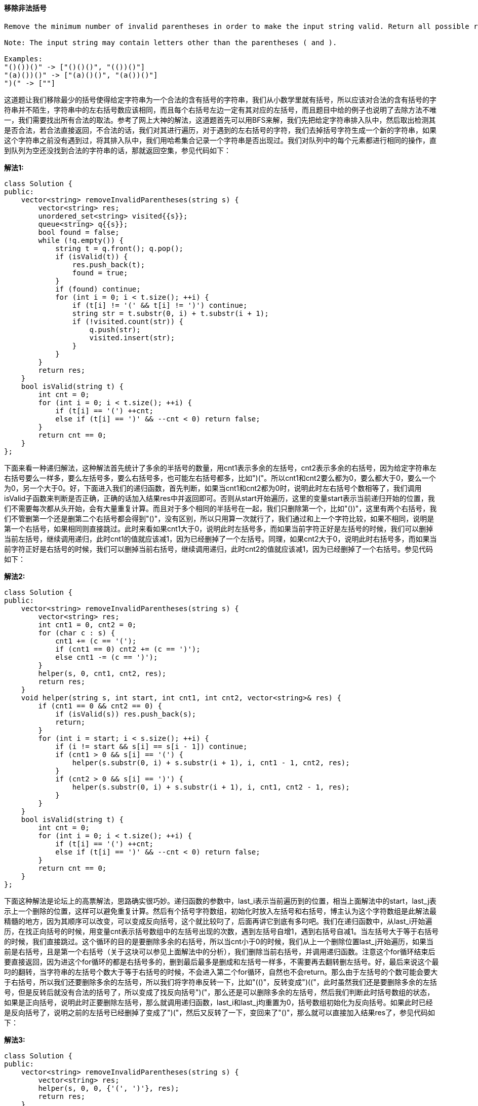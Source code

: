 ==== 移除非法括号

----
Remove the minimum number of invalid parentheses in order to make the input string valid. Return all possible results.

Note: The input string may contain letters other than the parentheses ( and ).

Examples:
"()())()" -> ["()()()", "(())()"]
"(a)())()" -> ["(a)()()", "(a())()"]
")(" -> [""]
----

这道题让我们移除最少的括号使得给定字符串为一个合法的含有括号的字符串，我们从小数学里就有括号，所以应该对合法的含有括号的字符串并不陌生，字符串中的左右括号数应该相同，而且每个右括号左边一定有其对应的左括号，而且题目中给的例子也说明了去除方法不唯一，我们需要找出所有合法的取法。参考了网上大神的解法，这道题首先可以用BFS来解，我们先把给定字符串排入队中，然后取出检测其是否合法，若合法直接返回，不合法的话，我们对其进行遍历，对于遇到的左右括号的字符，我们去掉括号字符生成一个新的字符串，如果这个字符串之前没有遇到过，将其排入队中，我们用哈希集合记录一个字符串是否出现过。我们对队列中的每个元素都进行相同的操作，直到队列为空还没找到合法的字符串的话，那就返回空集，参见代码如下： +

**解法1:** +
[source, cpp, linenums]
----
class Solution {
public:
    vector<string> removeInvalidParentheses(string s) {
        vector<string> res;
        unordered_set<string> visited{{s}};
        queue<string> q{{s}};
        bool found = false;
        while (!q.empty()) {
            string t = q.front(); q.pop();
            if (isValid(t)) {
                res.push_back(t);
                found = true;
            }
            if (found) continue;
            for (int i = 0; i < t.size(); ++i) {
                if (t[i] != '(' && t[i] != ')') continue;
                string str = t.substr(0, i) + t.substr(i + 1);
                if (!visited.count(str)) {
                    q.push(str);
                    visited.insert(str);
                }
            }
        }
        return res;
    }
    bool isValid(string t) {
        int cnt = 0;
        for (int i = 0; i < t.size(); ++i) {
            if (t[i] == '(') ++cnt;
            else if (t[i] == ')' && --cnt < 0) return false;
        }
        return cnt == 0;
    }
};
----


下面来看一种递归解法，这种解法首先统计了多余的半括号的数量，用cnt1表示多余的左括号，cnt2表示多余的右括号，因为给定字符串左右括号要么一样多，要么左括号多，要么右括号多，也可能左右括号都多，比如")("。所以cnt1和cnt2要么都为0，要么都大于0，要么一个为0，另一个大于0。好，下面进入我们的递归函数，首先判断，如果当cnt1和cnt2都为0时，说明此时左右括号个数相等了，我们调用isValid子函数来判断是否正确，正确的话加入结果res中并返回即可。否则从start开始遍历，这里的变量start表示当前递归开始的位置，我们不需要每次都从头开始，会有大量重复计算。而且对于多个相同的半括号在一起，我们只删除第一个，比如"())"，这里有两个右括号，我们不管删第一个还是删第二个右括号都会得到"()"，没有区别，所以只用算一次就行了，我们通过和上一个字符比较，如果不相同，说明是第一个右括号，如果相同则直接跳过。此时来看如果cnt1大于0，说明此时左括号多，而如果当前字符正好是左括号的时候，我们可以删掉当前左括号，继续调用递归，此时cnt1的值就应该减1，因为已经删掉了一个左括号。同理，如果cnt2大于0，说明此时右括号多，而如果当前字符正好是右括号的时候，我们可以删掉当前右括号，继续调用递归，此时cnt2的值就应该减1，因为已经删掉了一个右括号。参见代码如下： +

**解法2:** +
[source, cpp, linenums]
----
class Solution {
public:
    vector<string> removeInvalidParentheses(string s) {
        vector<string> res;
        int cnt1 = 0, cnt2 = 0;
        for (char c : s) {
            cnt1 += (c == '(');
            if (cnt1 == 0) cnt2 += (c == ')');
            else cnt1 -= (c == ')');
        }
        helper(s, 0, cnt1, cnt2, res);
        return res;
    }
    void helper(string s, int start, int cnt1, int cnt2, vector<string>& res) {
        if (cnt1 == 0 && cnt2 == 0) {
            if (isValid(s)) res.push_back(s);
            return;
        }
        for (int i = start; i < s.size(); ++i) {
            if (i != start && s[i] == s[i - 1]) continue;
            if (cnt1 > 0 && s[i] == '(') {
                helper(s.substr(0, i) + s.substr(i + 1), i, cnt1 - 1, cnt2, res);
            }
            if (cnt2 > 0 && s[i] == ')') {
                helper(s.substr(0, i) + s.substr(i + 1), i, cnt1, cnt2 - 1, res);
            }
        }
    }
    bool isValid(string t) {
        int cnt = 0;
        for (int i = 0; i < t.size(); ++i) {
            if (t[i] == '(') ++cnt;
            else if (t[i] == ')' && --cnt < 0) return false;
        }
        return cnt == 0;
    }
};
----

下面这种解法是论坛上的高票解法，思路确实很巧妙。递归函数的参数中，last_i表示当前遍历到的位置，相当上面解法中的start，last_j表示上一个删除的位置，这样可以避免重复计算。然后有个括号字符数组，初始化时放入左括号和右括号，博主认为这个字符数组是此解法最精髓的地方，因为其顺序可以改变，可以变成反向括号，这个就比较叼了，后面再讲它到底有多叼吧。我们在递归函数中，从last_i开始遍历，在找正向括号的时候，用变量cnt表示括号数组中的左括号出现的次数，遇到左括号自增1，遇到右括号自减1。当左括号大于等于右括号的时候，我们直接跳过。这个循环的目的是要删除多余的右括号，所以当cnt小于0的时候，我们从上一个删除位置last_j开始遍历，如果当前是右括号，且是第一个右括号（关于这块可以参见上面解法中的分析），我们删除当前右括号，并调用递归函数。注意这个for循环结束后要直接返回，因为进这个for循环的都是右括号多的，删到最后最多是删成和左括号一样多，不需要再去翻转删左括号。好，最后来说这个最叼的翻转，当字符串的左括号个数大于等于右括号的时候，不会进入第二个for循环，自然也不会return。那么由于左括号的个数可能会要大于右括号，所以我们还要删除多余的左括号，所以我们将字符串反转一下，比如"(()"，反转变成")(("，此时虽然我们还是要删除多余的左括号，但是反转后就没有合法的括号了，所以变成了找反向括号")("，那么还是可以删除多余的左括号，然后我们判断此时括号数组的状态，如果是正向括号，说明此时正要删除左括号，那么就调用递归函数，last_i和last_j均重置为0，括号数组初始化为反向括号。如果此时已经是反向括号了，说明之前的左括号已经删掉了变成了")("，然后又反转了一下，变回来了"()"，那么就可以直接加入结果res了，参见代码如下： +

**解法3:** +
[source, cpp, linenums]
----
class Solution {
public:
    vector<string> removeInvalidParentheses(string s) {
        vector<string> res;
        helper(s, 0, 0, {'(', ')'}, res);
        return res;
    }
    void helper(string s, int last_i, int last_j, vector<char> p, vector<string>& res) {
        int cnt = 0;
        for (int i = last_i; i < s.size(); ++i) {
            if (s[i] == p[0]) ++cnt;
            else if (s[i] == p[1]) --cnt;
            if (cnt >= 0) continue;
            for (int j = last_j; j <= i; ++j) {
                if (s[j] == p[1] && (j == last_j || s[j] != s[j - 1])) {
                    helper(s.substr(0, j) + s.substr(j + 1), i, j, p, res);
                }
            }
            return;
        }
        string rev = string(s.rbegin(), s.rend());
        if (p[0] == '(') helper(rev, 0, 0, {')', '('}, res);
        else res.push_back(rev);
    }
};
----

==== 包含黑像素的最小矩阵

----
An image is represented by a binary matrix with 0 as a white pixel and 1 as a black pixel. The black pixels are connected, i.e., there is only one black region. Pixels are connected horizontally and vertically. Given the location (x, y) of one of the black pixels, return the area of the smallest (axis-aligned) rectangle that encloses all black pixels.

For example, given the following image:

[
  "0010",
  "0110",
  "0100"
]
and x = 0, y = 2,



Return 6.
----

这道题给我们一个二维矩阵，表示一个图片的数据，其中1代表黑像素，0代表白像素，现在让我们找出一个最小的矩阵可以包括所有的黑像素，还给了我们一个黑像素的坐标，我们先来看Brute Force的方法，这种方法的效率不高，遍历了整个数组，如果遇到了1，就更新矩形的返回，参见代码如下： +

**解法1:** +
[source, cpp, linenums]
----
class Solution {
public:
    int minArea(vector<vector<char>>& image, int x, int y) {
        int left = y, right = y, up = x, down = x;
        for (int i = 0; i < image.size(); ++i) {
            for (int j = 0; j < image[i].size(); ++j) {
                if (image[i][j] == '1') {
                    left = min(left, j);
                    right = max(right, j);
                    up = min(up, i);
                    down = max(down, i);
                }
            }
        }
        return (right - left + 1) * (down - up + 1);
    }
};
----

下面这种解法是解法一的递归写法，本质上来说跟上面的解法没有啥区别，也没有任何的优化，所以仍然可以认为是暴力搜索法，参见代码如下： +

**解法2:** +
[source, cpp, linenums]
----
class Solution {
public:
    int minArea(vector<vector<char>>& image, int x, int y) {
        int left = y, right = y, up = x, down = x;
        dfs(image, x, y, left, right, up, down);
        return (right - left + 1) * (down - up + 1);
    }
    void dfs(vector<vector<char>> &image, int x, int y, int &left, int &right, int &up, int &down) {
        if (x < 0 || x >= image.size() || y < 0 || y >= image[0].size() || image[x][y] != '1') return;
        left = min(left, y);
        right = max(right, y);
        up = min(up, x);
        down = max(down, x);
        image[x][y] = '2';
        dfs(image, x + 1, y, left, right, up, down);
        dfs(image, x - 1, y, left, right, up, down);
        dfs(image, x, y + 1, left, right, up, down);
        dfs(image, x, y - 1, left, right, up, down);
    }
};
----
我们再来看一种优化了时间复杂度的解法，这是一种二分搜索法，以给定的一个黑像素(x, y)为中心，分别用二分法快速找到整个黑色区域的上下左右的临界点，然后直接算出面积。首先我们来看上边界怎么找，既然是以(x, y)为中心，而且上边界又是某个行数，那么其范围肯定在[0, x]之间，能成为上边界的条件是该行中至少有一个点是1，那么其列数的范围就在[0, n]之间，我们在进行二分搜索的时候，先根据i, j算出中间行mid，然后列数从0开始遍历，直到找到为1的点，或者越界位置，然后我们判断列数是否越界，越界的话，说明当前行没有1，此时更新i为mid+1，如果找到了1，那么更新j为mid。找下边界也是同样的道理，但是跟上边界稍微又些不同的地方是，如果当前行找到了1，我们应该再往下找，那么i应该更新为mid+1；如果没找到，就应该往上找，靠近(x, y)点；所以两种情况只是在二分法更新范围的地方正好想法，所以我们可以用一个bool型的变量opt来决定还如何更新行数。 +

下面我们来看如何确定左边界和右边界，其实跟确定上下边界大同小异。左边界是列数，若以(x, y)点为中心，那么其范围便是[0, y]，因为我们之前已经确定了上下边界up和down了，所以左边界点的行数范围就是[up, down]，那么同理，当我们通过i, j求出了中间列mid时，我们就要遍历该列，找到为1的点，所以此时我们是用image[k][mid]，而在找上下边界时，我们用的是image[mid][k]，还是顺序不一样，我们可以用另外一个bool型变量h来控制，h表示horizontal，就是水平遍历的意思。这样我们通过两个bool型变量就可以用一个函数来涵盖四种情况的二分搜索，是不是很叼？下面更新i或j的时候参考上下边界的分析，应该不难理解，参见代码如下： +

**解法3:** +
[source, cpp, linenums]
----
class Solution {
public:
    int minArea(vector<vector<char>>& image, int x, int y) {
        int m = image.size(), n = image[0].size();
        int up = binary_search(image, true, 0, x, 0, n, true);
        int down = binary_search(image, true, x + 1, m, 0, n, false);
        int left = binary_search(image, false, 0, y, up, down, true);
        int right = binary_search(image, false, y + 1, n, up, down, false);
        return (right - left) * (down - up);
    }
    int binary_search(vector<vector<char>> &image, bool h, int i, int j, int low, int high, bool opt) {
        while (i < j) {
            int k = low, mid = (i + j) / 2;
            while (k < high && (h ? image[mid][k] : image[k][mid]) == '0') ++k;
            if (k < high == opt) j = mid;
            else i = mid + 1;
        }
        return i;
    }
};
----

==== 区域和检索 - 不可变

----
Given an integer array nums, find the sum of the elements between indices i and j (i ≤ j), inclusive.

Example:
Given nums = [-2, 0, 3, -5, 2, -1]

sumRange(0, 2) -> 1
sumRange(2, 5) -> -1
sumRange(0, 5) -> -3
Note:
You may assume that the array does not change.
There are many calls to sumRange function.
----

这道题让我们检索一个数组的某个区间的所有数字之和，题目中给了两条条件，首先数组内容不会变化，其次有很多的区间和检索。那么我们用传统的遍历相加来求每次区间和检索，十分的不高效，而且无法通过OJ。所以这道题的难点就在于是否能想到来用建立累计直方图的思想来建立一个累计和的数组dp，其中dp[i]表示[0, i]区间的数字之和，那么[i,j]就可以表示为dp[j]-dp[i-1]，这里要注意一下当i=0时，直接返回dp[j]即可，参见代码如下： +

**解法1:** +
[source, cpp, linenums]
----
class NumArray {
public:
    NumArray(vector<int> &nums) {
        dp = nums;
        for (int i = 1; i < nums.size(); ++i) {
            dp[i] += dp[i - 1];
        }
    }
    int sumRange(int i, int j) {
        return i == 0? dp[j] : dp[j] - dp[i - 1];
    }
private:
    vector<int> dp;
};
----

当然，我们也可以通过增加一位dp的长度，来避免在sumRange中检测i是否为0，参见代码如下： +

**解法2:** +
[source, cpp, linenums]
----
class NumArray {
public:
    NumArray(vector<int> &nums) {
        dp.resize(nums.size() + 1, 0);
        for (int i = 1; i <= nums.size(); ++i) {
            dp[i] = dp[i - 1] + nums[i - 1];
        }
    }
    int sumRange(int i, int j) {
        return dp[j + 1] - dp[i];
    }

private:
    vector<int> dp;
};
----

==== 二维区域和检索 - 不可变

Given a 2D matrix matrix, find the sum of the elements inside the rectangle defined by its upper left corner (row1, col1) and lower right corner (row2, col2). +

image::images/question_304.png[width="20%", height="25%"]

----
The above rectangle (with the red border) is defined by (row1, col1) = (2, 1) and (row2, col2) = (4, 3), which contains sum = 8.

Example:
Given matrix = [
  [3, 0, 1, 4, 2],
  [5, 6, 3, 2, 1],
  [1, 2, 0, 1, 5],
  [4, 1, 0, 1, 7],
  [1, 0, 3, 0, 5]
]

sumRegion(2, 1, 4, 3) -> 8
sumRegion(1, 1, 2, 2) -> 11
sumRegion(1, 2, 2, 4) -> 12
Note:
You may assume that the matrix does not change.
There are many calls to sumRegion function.
You may assume that row1 ≤ row2 and col1 ≤ col2.
----

这道题让我们求一个二维区域和的检索，是之前那道题Range Sum Query - Immutable 区域和检索的延伸。有了之前那道题的基础，
我们知道这道题其实也是换汤不换药，还是要建立一个累计区域和的数组，然后根据边界值的加减法来快速求出给定区域之和。
这里我们维护一个二维数组dp，其中dp[i][j]表示累计区间(0, 0)到(i, j)这个矩形区间所有的数字之和，
那么此时如果我们想要快速求出(r1, c1)到(r2, c2)的矩形区间时，只需dp[r2][c2] - dp[r2][c1 - 1] - dp[r1 - 1][c2] + dp[r1 - 1][c1 - 1]即可，
下面的代码中我们由于用了辅助列和辅助行，所以下标会有些变化，参见代码如下： +

[source, cpp, linenums]
----
class NumMatrix {
public:
    NumMatrix(vector<vector<int> > &matrix) {
        if (matrix.empty() || matrix[0].empty()) return;
        dp.resize(matrix.size() + 1, vector<int>(matrix[0].size() + 1, 0));
        for (int i = 1; i <= matrix.size(); ++i) {
            for (int j = 1; j <= matrix[0].size(); ++j) {
                dp[i][j] = dp[i][j - 1] + dp[i - 1][j] - dp[i - 1][j - 1] + matrix[i - 1][j - 1];
            }
        }
    }
    int sumRegion(int row1, int col1, int row2, int col2) {
        return dp[row2 + 1][col2 + 1] - dp[row1][col2 + 1] - dp[row2 + 1][col1] + dp[row1][col1];
    }

private:
    vector<vector<int> > dp;
};
----

==== 岛屿的数量之二

----
A 2d grid map of m rows and n columns is initially filled with water. We may perform an addLand operation which turns the water at position (row, col) into a land. Given a list of positions to operate, count the number of islands after each addLand operation. An island is surrounded by water and is formed by connecting adjacent lands horizontally or vertically. You may assume all four edges of the grid are all surrounded by water.

Example:

Given m = 3, n = 3, positions = [[0,0], [0,1], [1,2], [2,1]].
Initially, the 2d grid grid is filled with water. (Assume 0 represents water and 1 represents land).

0 0 0
0 0 0
0 0 0
Operation #1: addLand(0, 0) turns the water at grid[0][0] into a land.

1 0 0
0 0 0   Number of islands = 1
0 0 0
Operation #2: addLand(0, 1) turns the water at grid[0][1] into a land.

1 1 0
0 0 0   Number of islands = 1
0 0 0
Operation #3: addLand(1, 2) turns the water at grid[1][2] into a land.

1 1 0
0 0 1   Number of islands = 2
0 0 0
Operation #4: addLand(2, 1) turns the water at grid[2][1] into a land.

1 1 0
0 0 1   Number of islands = 3
0 1 0
We return the result as an array: [1, 1, 2, 3]

Challenge:

Can you do it in time complexity O(k log mn), where k is the length of the positions?
----

----
这道题是之前那道Number of Islands的拓展，难度增加了不少，因为这次是一个点一个点的增加，每增加一个点，都要统一一下现在总共的岛屿个数，最开始初始化时没有陆地，如下：

0 0 0
0 0 0
0 0 0

假如我们在(0, 0)的位置增加一个陆地，那么此时岛屿数量为1：

1 0 0
0 0 0
0 0 0

假如我们再在(0, 2)的位置增加一个陆地，那么此时岛屿数量为2：

1 0 1
0 0 0
0 0 0

假如我们再在(0, 1)的位置增加一个陆地，那么此时岛屿数量却又变为1：

1 1 1
0 0 0
0 0 0

假如我们再在(1, 1)的位置增加一个陆地，那么此时岛屿数量仍为1：

1 1 1
0 1 0
0 0 0
----

那么我们为了解决这种陆地之间会合并的情况，最好能够将每个陆地都标记出其属于哪个岛屿，这样就会方便我们统计岛屿个数。这种群组类问题，很适合使用联合查找 Union Find 来做，又叫并查集 Disjoint Set，LeetCode中使用这种解法的题目还不少呢，比如Friend Circles，Graph Valid Tree，Redundant Connection II 等等。一般来说，UF算法的思路是每个个体先初始化为不同的群组，然后遍历有关联的两个个体，如果发现其getRoot函数的返回值不同，则手动将二者加入一个群组，然后总群组数自减1。这里就要分别说一下root数组，和getRoot函数。两个同群组的个体，通过getRoot函数一定会返回相同的值，但是其在root 数组中的值不一定相同，我们可以类比成getRoot函数返回的是祖先，如果两个人的祖先相同，那么其是属于一个家族的（这里不是指人类共同的祖先哈）。root可以用数组或者HashMap来表示，如果个体是数字的话，那么数组就OK，如果个体是字符串的话，可能就需要用HashMap了。root数组的初始化可以有两种，可以均初始化为-1，或者都初始化为不同的数字，博主一般喜欢初始化为不同的数字。getRoot函数的写法也可用递归或者迭代的方式，可参见博主之前的帖子Redundant Connection II中的讨论部分。这么一说感觉UF算法的东西还蛮多的，啥时候博主写个UF总结贴吧。 +

那么具体来看这道题吧，此题跟经典的UF使用场景有一点点的区别，因为一般的场景中两个个体之间只有两种关系，属于一个群组或者不属于同一个群组，而这道题里面由于water的存在，就多了一种情况，我们只需要事先检测一下当前位置是不是岛屿就行了，总之问题不大。一般来说我们的root数组都是使用一维数组，方便一些，那么这里就可以将二维数组encode为一维的，于是我们需要一个长度为m*n的一维数组来标记各个位置属于哪个岛屿，我们假设每个位置都是一个单独岛屿，岛屿编号可以用其坐标位置表示，但是我们初始化时将其都赋为-1，这样方便我们知道哪些位置尚未变成岛屿。然后我们开始遍历陆地数组，将其岛屿编号设置为其坐标位置，然后岛屿计数加1，我们此时开始遍历其上下左右的位置，遇到越界或者岛屿标号为-1的情况直接跳过，现在知道我们初始化为-1的好处了吧，遇到是water的地方直接跳过。否则我们用getRoot来查找邻居位置的岛屿编号，同时也用getRoot来查找当前点的编号，这一步就是经典的UF算法的操作了，因为当前这两个land是相邻的，它们是属于一个岛屿，所以其getRoot函数的返回值suppose应该是相等的，但是如果返回值不同，说明我们需要合并岛屿，将两个返回值建立关联，并将岛屿计数cnt减1。当我们遍历完当前点的所有邻居时，该合并的都合并完了，将此时的岛屿计数cnt存入结果中，参见代码如下： +

[source, cpp, linenums]
----
class Solution {
public:
    vector<int> numIslands2(int m, int n, vector<pair<int, int>>& positions) {
        vector<int> res;
        int cnt = 0;
        vector<int> roots(m * n, -1);
        vector<vector<int>> dirs{{0, -1}, {-1, 0}, {0, 1}, {1, 0}};
        for (auto a : positions) {
            int id = n * a.first + a.second;
            if (roots[id] == -1) {
                roots[id] = id;
                ++cnt;
            }
            for (auto dir : dirs) {
                int x = a.first + dir[0], y = a.second + dir[1], cur_id = n * x + y;
                if (x < 0 || x >= m || y < 0 || y >= n || roots[cur_id] == -1) continue;
                int p = findRoot(roots, cur_id), q = findRoot(roots, id);
                if (p != q) {
                    roots[p] = q;
                    --cnt;
                }
            }
            res.push_back(cnt);
        }
        return res;
    }
    int findRoot(vector<int>& roots, int id) {
        return (id == roots[id]) ? id : findRoot(roots, roots[id]);
    }
};
----

==== 加法数

----
Additive number is a positive integer whose digits can form additive sequence.

A valid additive sequence should contain at least three numbers. Except for the first two numbers, each subsequent number in the sequence must be the sum of the preceding two.

For example:
"112358" is an additive number because the digits can form an additive sequence: 1, 1, 2, 3, 5, 8.

1 + 1 = 2, 1 + 2 = 3, 2 + 3 = 5, 3 + 5 = 8
"199100199" is also an additive number, the additive sequence is: 1, 99, 100, 199.

1 + 99 = 100, 99 + 100 = 199
Note: Numbers in the additive sequence cannot have leading zeros, so sequence 1, 2, 03 or 1, 02, 3 is invalid.

Given a string represents an integer, write a function to determine if it's an additive number.

Follow up:
How would you handle overflow for very large input integers?
----

这道题定义了一种加法数，就是至少含有三个数字，除去前两个数外，每个数字都是前面两个数字的和，题目中给了许多例子，也限定了一些不合法的情况，比如两位数以上不能以0开头等等，让我们来判断一个数是否是加法数。开始我还想是否能用动态规划来解，可是发现不会写递推式，只得作罢。其实这题可用Brute Force的思想来解，我们让第一个数字先从一位开始，第二个数字从一位，两位，往高位开始搜索，前两个数字确定了，相加得到第三位数字，三个数组排列起来形成一个字符串，和原字符串长度相比，如果小于原长度，那么取出上一次计算的第二个和第三个数，当做新一次计算的前两个数，用相同的方法得到第三个数，再加入当前字符串，再和原字符串长度相比，以此类推，直到当前字符串长度不小于原字符串长度，比较两者是否相同，相同返回true，不相同则继续循环。如果所有情况都遍历完了还是没有返回true，则说明不是Additive Number，返回false，参见代码如下： +

[source, cpp, linenums]
----
class Solution {
public:
    bool isAdditiveNumber(string num) {
        for (int i = 1; i < num.size(); ++i) {
            for (int j = i + 1; j < num.size(); ++j) {
                string s1 = num.substr(0, i);
                string s2 = num.substr(i, j - i);
                long long d1 = atoll(s1.c_str()), d2 = atoll(s2.c_str());
                if ((s1.size() > 1 && s1[0] == '0') || (s2.size() > 1 && s2[0] == '0')) continue;
                long long next = d1 + d2;
                string nexts = to_string(next);
                string now = s1 + s2 + nexts;
                while (now.size() < num.size()) {
                    d1 = d2;
                    d2 = next;
                    next = d1 + d2;
                    nexts = to_string(next);
                    now += nexts;
                }
                if (now == num) return true;
            }
        }
        return false;
    }
};
----


==== 区域和检索 - 可变

----
Given an integer array nums, find the sum of the elements between indices i and j (i ≤ j), inclusive.

The update(i, val) function modifies nums by updating the element at index i to val.

Example:
Given nums = [1, 3, 5]

sumRange(0, 2) -> 9
update(1, 2)
sumRange(0, 2) -> 8
Note:
The array is only modifiable by the update function.
You may assume the number of calls to update and sumRange function is distributed evenly.
----


这道题是之前那道Range Sum Query - Immutable 区域和检索 - 不可变的延伸，之前那道题由于数组的内容不会改变，所以我们只需要建立一个累计数组就可以支持快速的计算区间值了，而这道题说数组的内容会改变，如果我们还是用之前的方法建立累计和数组，那么每改变一个数字，之后所有位置的数字都要改变，这样如果有很多更新操作的话，就会十分不高效。这道题我们要使用一种新的数据结构，叫做树状数组Binary Indexed Tree，又称Fenwick Tree，这是一种查询和修改复杂度均为O(logn)的数据结构。这个树状数组比较有意思，所有的奇数位置的数字和原数组对应位置的相同，偶数位置是原数组若干位置之和，假如原数组A(a1, a2, a3, a4 ...)，和其对应的树状数组C(c1, c2, c3, c4 ...)有如下关系： +

image::images/question_307.jpeg[width="30%", height="35%"]

----
C1 = A1
C2 = A1 + A2
C3 = A3
C4 = A1 + A2 + A3 + A4
C5 = A5
C6 = A5 + A6
C7 = A7
C8 = A1 + A2 + A3 + A4 + A5 + A6 + A7 + A8
...
那么是如何确定某个位置到底是有几个数组成的呢，原来是根据坐标的最低位Low Bit来决定的，所谓的最低位，就是二进制数的最右边的一个1开始，加上后面的0(如果有的话)组成的数字，例如1到8的最低位如下面所示：

坐标          二进制          最低位

1               0001          1

2               0010          2

3               0011          1

4               0100          4

5               0101          1

6               0110          2

7               0111          1

8               1000          8

...

最低位的计算方法有两种，一种是x&(x^(x–1))，另一种是利用补码特性x&-x。
----

这道题我们先根据给定输入数组建立一个树状数组bit，然后更新某一位数字时，根据最低位的值来更新后面含有这一位数字的地方，一般只需要更新部分偶数位置的值即可，在计算某一位置的前缀和时，利用树状数组的性质也能高效的算出来，参见代码如下： +

[source, cpp, linenums]
----
class NumArray {
public:
    NumArray(vector<int> &nums) {
        num.resize(nums.size() + 1);
        bit.resize(nums.size() + 1);
        for (int i = 0; i < nums.size(); ++i) {
            update(i, nums[i]);
        }
    }
    void update(int i, int val) {
        int diff = val - num[i + 1];
        for (int j = i + 1; j < num.size(); j += (j&-j)) {
            bit[j] += diff;
        }
        num[i + 1] = val;
    }
    int sumRange(int i, int j) {
        return getSum(j + 1) - getSum(i);
    }
    int getSum(int i) {
        int res = 0;
        for (int j = i; j > 0; j -= (j&-j)) {
            res += bit[j];
        }
        return res;
    }

private:
    vector<int> num;
    vector<int> bit;
};
----

==== 二维区域和检索 - 可变

Given a 2D matrix matrix, find the sum of the elements inside the rectangle defined by its upper left corner (row1, col1) and lower right corner (row2, col2). +

image::images/question_308.png[width="30%", height="35%"]

----
The above rectangle (with the red border) is defined by (row1, col1) = (2, 1) and (row2, col2) = (4, 3), which contains sum = 8.

Example:
Given matrix = [
  [3, 0, 1, 4, 2],
  [5, 6, 3, 2, 1],
  [1, 2, 0, 1, 5],
  [4, 1, 0, 1, 7],
  [1, 0, 3, 0, 5]
]

sumRegion(2, 1, 4, 3) -> 8
update(3, 2, 2)
sumRegion(2, 1, 4, 3) -> 10
Note:
The matrix is only modifiable by the update function.
You may assume the number of calls to update and sumRegion function is distributed evenly.
You may assume that row1 ≤ row2 and col1 ≤ col2.
----

这道题让我们求二维区域和检索，而且告诉我们数组中的值可能变化，这是之前那道Range Sum Query 2D - Immutable的拓展，
由于我们之前做过一维数组的可变和不可变的情况Range Sum Query - Mutable和Range Sum Query - Immutable，
那么为了能够通过OJ，我们还是需要用到树状数组Binary Indexed Tree(参见Range Sum Query - Mutable)，
其查询和修改的复杂度均为O(logn)，那么我们还是要建立树状数组，我们根据数组中的每一个位置，建立一个二维的树状数组，
然后还需要一个getSum函数，以便求得从(0, 0)到(i, j)的区间的数字和，然后在求某一个区间和时，
就利用其四个顶点的区间和关系可以快速求出，参见代码如下： +

**解法1:** +
[source, cpp, linenums]
----
class NumMatrix {
public:
    NumMatrix(vector<vector<int>> &matrix) {
        if (matrix.empty() || matrix[0].empty()) return;
        mat.resize(matrix.size() + 1, vector<int>(matrix[0].size() + 1, 0));
        bit.resize(matrix.size() + 1, vector<int>(matrix[0].size() + 1, 0));
        for (int i = 0; i < matrix.size(); ++i) {
            for (int j = 0; j < matrix[i].size(); ++j) {
                update(i, j, matrix[i][j]);
            }
        }
    }

    void update(int row, int col, int val) {
        int diff = val - mat[row + 1][col + 1];
        for (int i = row + 1; i < mat.size(); i += i&-i) {
            for (int j = col + 1; j < mat[i].size(); j += j&-j) {
                bit[i][j] += diff;
            }
        }
        mat[row + 1][col + 1] = val;
    }

    int sumRegion(int row1, int col1, int row2, int col2) {
        return getSum(row2 + 1, col2 + 1) - getSum(row1, col2 + 1) - getSum(row2 + 1, col1) + getSum(row1, col1);
    }

    int getSum(int row, int col) {
        int res = 0;
        for (int i = row; i > 0; i -= i&-i) {
            for (int j = col; j > 0; j -= j&-j) {
                res += bit[i][j];
            }
        }
        return res;
    }

private:
    vector<vector<int>> mat;
    vector<vector<int>> bit;
};
----

我在网上还看到了另一种解法，这种解法并没有用到树状数组，而是利用了列之和，所谓列之和，就是(i, j)就是(0, j) + (1, j) + ... + (i, j) 之和，相当于把很多个一维的区间之和拼到了一起，那么我们在构造函数中需要建立起这样一个列之和矩阵，然后再更新某一个位置时，我们只需要将该列中改变的位置下面的所有数字更新一下即可，而在求某个区间和时，只要将相差的各列中对应的起始和结束的行上的值的差值累加起来即可，参见代码如下： +

**解法2:** +
[source, cpp, linenums]
----
class NumMatrix {
public:
    NumMatrix(vector<vector<int>> &matrix) {
        if (matrix.empty() || matrix[0].empty()) return;
        mat = matrix;
        colSum.resize(matrix.size() + 1, vector<int>(matrix[0].size(), 0));
        for (int i = 1; i < colSum.size(); ++i) {
            for (int j = 0; j < colSum[0].size(); ++j) {
                colSum[i][j] = colSum[i - 1][j] + matrix[i - 1][j];
            }
        }
    }

    void update(int row, int col, int val) {
        for (int i = row + 1; i < colSum.size(); ++i) {
            colSum[i][col] += val - mat[row][col];
        }
        mat[row][col] = val;
    }

    int sumRegion(int row1, int col1, int row2, int col2) {
        int res = 0;
        for (int j = col1; j <= col2; ++j) {
            res += colSum[row2 + 1][j] - colSum[row1][j];
        }
        return res;
    }

private:
    vector<vector<int>> mat;
    vector<vector<int>> colSum;
};
----

==== 买股票的最佳时间含冷冻期

----
Say you have an array for which the ith element is the price of a given stock on day i.

Design an algorithm to find the maximum profit. You may complete as many transactions as you like (ie, buy one and sell one share of the stock multiple times) with the following restrictions:

You may not engage in multiple transactions at the same time (ie, you must sell the stock before you buy again).
After you sell your stock, you cannot buy stock on next day. (ie, cooldown 1 day)
Example:

prices = [1, 2, 3, 0, 2]
maxProfit = 3
transactions = [buy, sell, cooldown, buy, sell]
----

----
这道题又是关于买卖股票的问题，之前有四道类似的题目Best Time to Buy and Sell Stock 买卖股票的最佳时间，Best Time to Buy and Sell Stock II 买股票的最佳时间之二， Best Time to Buy and Sell Stock III 买股票的最佳时间之三和Best Time to Buy and Sell Stock IV 买卖股票的最佳时间之四。而这道题与上面这些不同之处在于加入了一个冷冻期Cooldown之说，就是如果某天卖了股票，那么第二天不能买股票，有一天的冷冻期。这道题我不太会，于是看到了网上大神的解法，点这里。根据他的解法，此题需要维护三个一维数组buy, sell，和rest。其中：

buy[i]表示在第i天之前最后一个操作是买，此时的最大收益。

sell[i]表示在第i天之前最后一个操作是卖，此时的最大收益。

rest[i]表示在第i天之前最后一个操作是冷冻期，此时的最大收益。

我们写出递推式为：

buy[i]  = max(rest[i-1] - price, buy[i-1])
sell[i] = max(buy[i-1] + price, sell[i-1])
rest[i] = max(sell[i-1], buy[i-1], rest[i-1])

上述递推式很好的表示了在买之前有冷冻期，买之前要卖掉之前的股票。一个小技巧是如何保证[buy, rest, buy]的情况不会出现，这是由于buy[i] <= rest[i]， 即rest[i] = max(sell[i-1], rest[i-1])，这保证了[buy, rest, buy]不会出现。

另外，由于冷冻期的存在，我们可以得出rest[i] = sell[i-1]，这样，我们可以将上面三个递推式精简到两个：

buy[i]  = max(sell[i-2] - price, buy[i-1])
sell[i] = max(buy[i-1] + price, sell[i-1])
----

我们还可以做进一步优化，由于i只依赖于i-1和i-2，所以我们可以在O(1)的空间复杂度完成算法，参见代码如下： +

[source, cpp, linenums]
----
class Solution {
public:
    int maxProfit(vector<int>& prices) {
        int buy = INT_MIN, pre_buy = 0, sell = 0, pre_sell = 0;
        for (int price : prices) {
            pre_buy = buy;
            buy = max(pre_sell - price, pre_buy);
            pre_sell = sell;
            sell = max(pre_buy + price, pre_sell);
        }
        return sell;
    }
};
----

==== 最小高度树

----
For a undirected graph with tree characteristics, we can choose any node as the root. The result graph is then a rooted tree. Among all possible rooted trees, those with minimum height are called minimum height trees (MHTs). Given such a graph, write a function to find all the MHTs and return a list of their root labels.

Format
The graph contains n nodes which are labeled from 0 to n - 1. You will be given the number n and a list of undirected edges (each edge is a pair of labels).

You can assume that no duplicate edges will appear in edges. Since all edges are undirected, [0, 1] is the same as [1, 0] and thus will not appear together in edges.
----

这道题虽然是树的题目，但是跟其最接近的题目是Course Schedule 课程清单和Course Schedule II 课程清单之二。由于LeetCode中的树的题目主要都是针对于二叉树的，而这道题虽说是树但其实本质是想考察图的知识，这道题刚开始在拿到的时候，我最先想到的解法是遍历的点，以每个点都当做根节点，算出高度，然后找出最小的，但是一时半会又写不出程序来，于是上网看看大家的解法，发现大家推崇的方法是一个类似剥洋葱的方法，就是一层一层的褪去叶节点，最后剩下的一个或两个节点就是我们要求的最小高度树的根节点，这种思路非常的巧妙，而且实现起来也不难，跟之前那到课程清单的题一样，我们需要建立一个图g，是一个二维数组，其中g[i]是一个一维数组，保存了i节点可以到达的所有节点。我们开始将所有只有一个连接边的节点(叶节点)都存入到一个队列queue中，然后我们遍历每一个叶节点，通过图来找到和其相连的节点，并且在其相连节点的集合中将该叶节点删去，如果删完后此节点也也变成一个叶节点了，加入队列中，再下一轮删除。那么我们删到什么时候呢，当节点数小于等于2时候停止，此时剩下的一个或两个节点就是我们要求的最小高度树的根节点啦，参见代码如下： +

[source, cpp, linenums]
----
class Solution {
public:
    vector<int> findMinHeightTrees(int n, vector<pair<int, int> >& edges) {
        if (n == 1) return {0};
        vector<int> res;
        vector<unordered_set<int>> adj(n);
        queue<int> q;
        for (auto edge : edges) {
            adj[edge.first].insert(edge.second);
            adj[edge.second].insert(edge.first);
        }
        for (int i = 0; i < n; ++i) {
            if (adj[i].size() == 1) q.push(i);
        }
        while (n > 2) {
            int size = q.size();
            n -= size;
            for (int i = 0; i < size; ++i) {
                int t = q.front(); q.pop();
                for (auto a : adj[t]) {
                    adj[a].erase(t);
                    if (adj[a].size() == 1) q.push(a);
                }
            }
        }
        while (!q.empty()) {
            res.push_back(q.front()); q.pop();
        }
        return res;
    }
};
----

==== 稀疏矩阵相乘

----
Given two sparse matrices A and B, return the result of AB.

You may assume that A's column number is equal to B's row number.

Example:

A = [
  [ 1, 0, 0],
  [-1, 0, 3]
]

B = [
  [ 7, 0, 0 ],
  [ 0, 0, 0 ],
  [ 0, 0, 1 ]
]


     |  1 0 0 |   | 7 0 0 |   |  7 0 0 |
AB = | -1 0 3 | x | 0 0 0 | = | -7 0 3 |
                  | 0 0 1 |
----

这道题让我们实现稀疏矩阵相乘，稀疏矩阵的特点是矩阵中绝大多数的元素为0，而相乘的结果是还应该是稀疏矩阵，即还是大多数元素为0，那么我们使用传统的矩阵相乘的算法肯定会处理大量的0乘0的无用功，所以我们需要适当的优化算法，使其可以顺利通过OJ，我们知道一个 i x k 的矩阵A乘以一个 k x j 的矩阵B会得到一个 i x j 大小的矩阵C，那么我们来看结果矩阵中的某个元素C[i][j]是怎么来的，起始是A[i][0]*B[0][j] + A[i][1]*B[1][j] + ... + A[i][k]*B[k][j]，那么为了不重复计算0乘0，我们首先遍历A数组，要确保A[i][k]不为0，才继续计算，然后我们遍历B矩阵的第k行，如果B[K][J]不为0，我们累加结果矩阵res[i][j] += A[i][k] * B[k][j]; 这样我们就能高效的算出稀疏矩阵的乘法，参见代码如下： +

**解法1:** +
[source, cpp, linenums]
----
class Solution {
public:
    vector<vector<int>> multiply(vector<vector<int>>& A, vector<vector<int>>& B) {
        vector<vector<int>> res(A.size(), vector<int>(B[0].size()));
        for (int i = 0; i < A.size(); ++i) {
            for (int k = 0; k < A[0].size(); ++k) {
                if (A[i][k] != 0) {
                    for (int j = 0; j < B[0].size(); ++j) {
                        if (B[k][j] != 0) res[i][j] += A[i][k] * B[k][j];
                    }
                }
            }
        }
        return res;
    }
};
----

再来看另一种方法，这种方法其实核心思想跟上面那种方法相同，稍有不同的是我们用一个二维矩阵矩阵来记录每一行中，各个位置中不为0的列数和其对应的值，然后我们遍历这个二维矩阵，取出每行中不为零的列数和值，然后遍历B中对应行进行累加相乘，参见代码如下： +

**解法2:** +
[source, cpp, linenums]
----
class Solution {
public:
    vector<vector<int>> multiply(vector<vector<int>>& A, vector<vector<int>>& B) {
        vector<vector<int>> res(A.size(), vector<int>(B[0].size()));
        vector<vector<pair<int, int>>> v(A.size(), vector<pair<int,int>>());
        for (int i = 0; i < A.size(); ++i) {
            for (int k = 0; k < A[i].size(); ++k) {
                if (A[i][k] != 0) v[i].push_back({k, A[i][k]});
            }
        }
        for (int i = 0; i < A.size(); ++i) {
            for (int k = 0; k < v[i].size(); ++k) {
                int col = v[i][k].first;
                int val = v[i][k].second;
                for (int j = 0; j < B[0].size(); ++j) {
                    res[i][j] += val * B[col][j];
                }
            }
        }
        return res;
    }
};
----

==== 打气球游戏

----
Given n balloons, indexed from 0 to n-1. Each balloon is painted with a number on it represented by array nums. You are asked to burst all the balloons. If the you burst balloon i you will get nums[left] * nums[i] * nums[right] coins. Here left and right are adjacent indices of i. After the burst, the left and right then becomes adjacent.

Find the maximum coins you can collect by bursting the balloons wisely.

Note:
(1) You may imagine nums[-1] = nums[n] = 1. They are not real therefore you can not burst them.
(2) 0 ≤ n ≤ 500, 0 ≤ nums[i] ≤ 100

Example:

Given [3, 1, 5, 8]

Return 167

    nums = [3,1,5,8] --> [3,5,8] -->   [3,8]   -->  [8]  --> []
   coins =  3*1*5      +  3*5*8    +  1*3*8      + 1*8*1   = 167
----

----
这道题提出了一种打气球的游戏，每个气球都对应着一个数字，我们每次打爆一个气球，得到的金币数是被打爆的气球的数字和其两边的气球上的数字相乘，如果旁边没有气球了，则按1算，以此类推，求能得到的最多金币数。像这种求极值问题，我们一般都要考虑用动态规划Dynamic Programming来做，我们维护一个二维动态数组dp，其中dp[i][j]表示打爆区间[i,j]中的所有气球能得到的最多金币。题目中说明了边界情况，当气球周围没有气球的时候，旁边的数字按1算，这样我们可以在原数组两边各填充一个1，这样方便于计算。这道题的最难点就是找递归式，如下所示：

dp[i][j] = max(dp[i][j], nums[i - 1]*nums[k]*nums[j + 1] + dp[i][k - 1] + dp[k + 1][j])                 ( i ≤ k ≤ j )

有了递推式，我们可以写代码，我们其实只是更新了dp数组的右上三角区域，我们最终要返回的值存在dp[1][n]中，其中n是两端添加1之前数组nums的个数。参见代码如下：
----

**解法1:** +
[source, cpp, linenums]
----
class Solution {
public:
    int maxCoins(vector<int>& nums) {
        int n = nums.size();
        nums.insert(nums.begin(), 1);
        nums.push_back(1);
        vector<vector<int> > dp(nums.size(), vector<int>(nums.size() , 0));
        for (int len = 1; len <= n; ++len) {
            for (int left = 1; left <= n - len + 1; ++left) {
                int right = left + len - 1;
                for (int k = left; k <= right; ++k) {
                    dp[left][right] = max(dp[left][right], nums[left - 1] * nums[k] * nums[right + 1] + dp[left][k - 1] + dp[k + 1][right]);
                }
            }
        }
        return dp[1][n];
    }
};
----

----
对于题目中的例子[3, 1, 5, 8]，得到的dp数组如下：

0    0    0    0    0    0
0    3    30   159  167  0
0    0    15   135  159  0
0    0    0    40   48   0
0    0    0    0    40   0
0    0    0    0    0    0

这题还有递归解法，思路都一样，就是写法略有不同，参见代码如下：
----

**解法2:** +
[source, cpp, linenums]
----
class Solution {
public:
    int maxCoins(vector<int>& nums) {
        int n = nums.size();
        nums.insert(nums.begin(), 1);
        nums.push_back(1);
        vector<vector<int> > dp(nums.size(), vector<int>(nums.size() , 0));
        return burst(nums, dp, 1 , n);
    }
    int burst(vector<int> &nums, vector<vector<int> > &dp, int left, int right) {
        if (left > right) return 0;
        if (dp[left][right] > 0) return dp[left][right];
        int res = 0;
        for (int k = left; k <= right; ++k) {
            res = max(res, nums[left - 1] * nums[k] * nums[right + 1] + burst(nums, dp, left, k - 1) + burst(nums, dp, k + 1, right));
        }
        dp[left][right] = res;
        return res;
    }
};
----

==== 超级丑陋数

----
Write a program to find the nth super ugly number.

Super ugly numbers are positive numbers whose all prime factors are in the given prime list primes of sizek. For example, [1, 2, 4, 7, 8, 13, 14, 16, 19, 26, 28, 32] is the sequence of the first 12 super ugly numbers given primes = [2, 7, 13, 19] of size 4.

Note:
(1) 1 is a super ugly number for any given primes.
(2) The given numbers in primes are in ascending order.
(3) 0 < k ≤ 100, 0 < n ≤ 106, 0 < primes[i] < 1000.
----

这道题让我们求超级丑陋数，是之前那两道Ugly Number 丑陋数和Ugly Number II 丑陋数之二的延伸，质数集合可以任意给定，这就增加了难度。但是本质上和Ugly Number II 丑陋数之二没有什么区别，由于我们不知道质数的个数，我们可以用一个idx数组来保存当前的位置，然后我们从每个子链中取出一个数，找出其中最小值，然后更新idx数组对应位置，注意有可能最小值不止一个，要更新所有最小值的位置，参见代码如下： +

**解法1:** +
[source, cpp, linenums]
----
class Solution {
public:
    int nthSuperUglyNumber(int n, vector<int>& primes) {
        vector<int> res(1, 1), idx(primes.size(), 0);
        while (res.size() < n) {
            vector<int> tmp;
            int mn = INT_MAX;
            for (int i = 0; i < primes.size(); ++i) {
                tmp.push_back(res[idx[i]] * primes[i]);
            }
            for (int i = 0; i < primes.size(); ++i) {
                mn = min(mn, tmp[i]);
            }
            for (int i = 0; i < primes.size(); ++i) {
                if (mn == tmp[i]) ++idx[i];
            }
            res.push_back(mn);
        }
        return res.back();
    }
};
----

上述代码可以稍稍改写一下，变得更简洁一些，原理完全相同，参见代码如下： +

**解法2:** +
[source, cpp, linenums]
----
class Solution {
public:
    int nthSuperUglyNumber(int n, vector<int>& primes) {
        vector<int> dp(n, 1), idx(primes.size(), 0);
        for (int i = 1; i < n; ++i) {
            dp[i] = INT_MAX;
            for (int j = 0; j < primes.size(); ++j) {
                dp[i] = min(dp[i], dp[idx[j]] * primes[j]);
            }
            for (int j = 0; j < primes.size(); ++j) {
                if (dp[i] == dp[idx[j]] * primes[j]) {
                    ++idx[j];
                }
            }
        }
        return dp.back();
    }
};
----

==== 二叉树的竖直遍历

----
Given a binary tree, return the vertical order traversal of its nodes' values. (ie, from top to bottom, column by column).

If two nodes are in the same row and column, the order should be from left to right.

Examples:
Given binary tree [3,9,20,null,null,15,7],
    3
   / \
  9  20
    /  \
   15   7
return its vertical order traversal as:
[
  [9],
  [3,15],
  [20],
  [7]
]
----

这道题让我们竖直遍历二叉树，并把每一列存入一个二维数组，我们看题目中给的第一个例子，3和15属于同一列，3在前，第二个例子中，3,5,2在同一列，3在前，5和2紧随其后，那么我们隐约的可以感觉到好像是一种层序遍历的前后顺序，那么我们如何来确定列的顺序呢，我们可以把根节点给个序号0，然后开始层序遍历，凡是左子节点则序号减1，右子节点序号加1，这样我们可以通过序号来把相同列的节点值放到一起，我们用一个TreeMap来建立序号和其对应的节点值的映射，用TreeMap的另一个好处是其自动排序功能可以让我们的列从左到右，由于层序遍历需要用到queue，我们此时queue里不能只存节点，而是要存序号和节点组成的pair，这样我们每次取出就可以操作序号，而且排入队中的节点也赋上其正确的序号，代码如下： +

[source, cpp, linenums]
----
class Solution {
public:
    vector<vector<int>> verticalOrder(TreeNode* root) {
        vector<vector<int>> res;
        if (!root) return res;
        map<int, vector<int>> m;
        queue<pair<int, TreeNode*>> q;
        q.push({0, root});
        while (!q.empty()) {
            auto a = q.front(); q.pop();
            m[a.first].push_back(a.second->val);
            if (a.second->left) q.push({a.first - 1, a.second->left});
            if (a.second->right) q.push({a.first + 1, a.second->right});
        }
        for (auto a : m) {
            res.push_back(a.second);
        }
        return res;
    }
};
----

==== 计算后面较小数字的个数

----
You are given an integer array nums and you have to return a new counts array. The counts array has the property where counts[i] is the number of smaller elements to the right of nums[i].

Example:

Given nums = [5, 2, 6, 1]

To the right of 5 there are 2 smaller elements (2 and 1).
To the right of 2 there is only 1 smaller element (1).
To the right of 6 there is 1 smaller element (1).
To the right of 1 there is 0 smaller element.
Return the array [2, 1, 1, 0].
----

这道题给定我们一个数组，让我们计算每个数字右边所有小于这个数字的个数，目测我们不能用brute force，OJ肯定不答应，那么我们为了提高运算效率，首先可以使用用二分搜索法，思路是将给定数组从最后一个开始，用二分法插入到一个新的数组，这样新数组就是有序的，那么此时该数字在新数组中的坐标就是原数组中其右边所有较小数字的个数，参见代码如下： +

**解法1:** +
[source, cpp, linenums]
----
class Solution {
public:
    vector<int> countSmaller(vector<int>& nums) {
        vector<int> t, res(nums.size());
        for (int i = nums.size() - 1; i >= 0; --i) {
            int left = 0, right = t.size();
            while (left < right) {
                int mid = left + (right - left) / 2;
                if (t[mid] >= nums[i]) right = mid;
                else left = mid + 1;
            }
            res[i] = right;
            t.insert(t.begin() + right, nums[i]);
        }
        return res;
    }
};
----

上面使用二分搜索法是一种插入排序的做法，我们还可以用C++中的STL的一些自带的函数来帮助我们，比如求距离distance，或是求第一个不小于当前数字的函数lower_bound，这里利用这两个函数代替了上一种方法中的二分搜索的部分，两种方法的核心思想都是相同的，构造有序数组，找出新加进来的数组在有序数组中对应的位置存入结果中即可，参见代码如下：  +

**解法2:** +
[source, cpp, linenums]
----
class Solution {
public:
    vector<int> countSmaller(vector<int>& nums) {
        vector<int> t, res(nums.size());
        for (int i = nums.size() - 1; i >= 0; --i) {
            int d = distance(t.begin(), lower_bound(t.begin(), t.end(), nums[i]));
            res[i] = d;
            t.insert(t.begin() + d, nums[i]);
        }
        return res;
    }
};
----

再来看一种利用二分搜索树来解的方法，我们来构造一棵二分搜索树，稍有不同的地方是我们需要加一个变量smaller来记录比当前节点值小的所有节点的个数，我们每插入一个节点，会判断其和根节点的大小，如果新的节点值小于根节点值，则其会插入到左子树中，我们此时要增加根节点的smaller，并继续递归调用左子节点的insert。如果节点值大于根节点值，则需要递归调用右子节点的insert并加上根节点的smaller，并加1，参见代码如下： +

**解法3:** +
[source, cpp, linenums]
----
class Solution {
public:
    struct Node {
        int val, smaller;
        Node *left, *right;
        Node(int v, int s) : val(v), smaller(s), left(NULL), right(NULL) {}
    };
    int insert(Node *&root, int v) {
        if (!root) return (root = new Node(v, 0)), 0;
        if (root->val > v) return root->smaller++, insert(root->left, v);
        else return insert(root->right, v) + root->smaller + (root->val < v ? 1 : 0);
    }
    vector<int> countSmaller(vector<int>& nums) {
        vector<int> res(nums.size());
        Node *root = NULL;
        for (int i = nums.size() - 1; i >= 0; --i) {
            res[i] = insert(root, nums[i]);
        }
        return res;
    }
};
----

==== 移除重复字母

----
Given a string which contains only lowercase letters, remove duplicate letters so that every letter appear once and only once. You must make sure your result is the smallest in lexicographical order among all possible results.

Example:

Given "bcabc"
Return "abc"

Given "cbacdcbc"
Return "acdb"
----

这道题让我们移除重复字母，使得每个字符只能出现一次，而且结果要按字母顺序排，前提是不能打乱其原本的相对位置。我们的解题思路是：先建立一个哈希表来统计每个字母出现的次数，还需要一个visited数字来纪录每个字母是否被访问过，我们遍历整个字符串，对于遍历到的字符，先在哈希表中将其值减一，然后看visited中是否被访问过，若访问过则继续循环，说明该字母已经出现在结果中并且位置已经安排妥当。如果没访问过，我们和结果中最后一个字母比较，如果该字母的ASCII码小并且结果中的最后一个字母在哈希表中的值不为0(说明后面还会出现这个字母)，那么我们此时就要在结果中删去最后一个字母且将其标记为未访问，然后加上当前遍历到的字母，并且将其标记为已访问，以此类推直至遍历完整个字符串s，此时结果里的字符串即为所求。这里有个小技巧，我们一开始给结果字符串res中放个"0"，就是为了在第一次比较时方便，如果为空就没法和res中的最后一个字符比较了，而‘0’的ASCII码要小于任意一个字母的，所以不会有问题。最后我们返回结果时再去掉开头那个‘0’即可，参见代码如下： +

[source, cpp, linenums]
----
class Solution {
public:
    string removeDuplicateLetters(string s) {
        int m[256] = {0}, visited[256] = {0};
        string res = "0";
        for (auto a : s) ++m[a];
        for (auto a : s) {
            --m[a];
            if (visited[a]) continue;
            while (a < res.back() && m[res.back()]) {
                visited[res.back()] = 0;
                res.pop_back();
            }
            res += a;
            visited[a] = 1;
        }
        return res.substr(1);
    }
};
----

==== 建筑物的最短距离

----
You want to build a house on an empty land which reaches all buildings in the shortest amount of distance. You can only move up, down, left and right. You are given a 2D grid of values 0, 1 or 2, where:

Each 0 marks an empty land which you can pass by freely.
Each 1 marks a building which you cannot pass through.
Each 2 marks an obstacle which you cannot pass through.
For example, given three buildings at (0,0), (0,4), (2,2), and an obstacle at (0,2):

1 - 0 - 2 - 0 - 1
|   |   |   |   |
0 - 0 - 0 - 0 - 0
|   |   |   |   |
0 - 0 - 1 - 0 - 0
The point (1,2) is an ideal empty land to build a house, as the total travel distance of 3+3+1=7 is minimal. So return 7.

Note:
There will be at least one building. If it is not possible to build such house according to the above rules, return -1.
----

这道题给我们了一些建筑物的坐标和一些障碍物的坐标，让我们找一个位置，使其到所有建筑物的曼哈顿距离之和最小，起初我觉得这题应该算Best Meeting Point那道题的拓展，不同之处在于这道题有了障碍物的存在，这样就使得直接使用曼哈顿距离的计算公式变得不可行，因为在有些情况下，障碍物完全封死了某个建筑物，那么这时候应该返回-1。所以这道题只能使用遍历迷宫的思想来解，那么这题就和之前那道Walls and Gates很类似，但是这道题用DFS就会很麻烦，因为我们的目标是要建立Distance Map，所以BFS的特性使得其非常适合建立距离场，而DFS由于是沿着一个方向一股脑的搜索，然后会面临着更新距离的问题，只有当递归函数都调用结束后，距离场才建立好，那么我们累加距离场时又得整个遍历一遍，非常不高效。主要原因还是由于DFS的搜索方式不适合距离场，因为BFS遍历完一个点后，不会再来更改这个点的值，而DFS会反复的更改同一个点的值，我强行用DFS写出的方法无法通过OJ最后一个大集合，所以这道题还是老老实实地用BFS来解题吧，还是需要借助queue来遍历，我们对于每一个建筑的位置都进行一次全图的BFS遍历，每次都建立一个dist的距离场，由于我们BFS遍历需要标记应经访问过的位置，而我们并不想建立一个visit的二维矩阵，那么怎么办呢，这里用一个小trick，我们第一遍历的时候，都是找0的位置，遍历完后，我们将其赋为-1，这样下一轮遍历我们就找-1的位置，然后将其都赋为-2，以此类推直至遍历完所有的建筑物，然后在遍历的过程中更新dist和sum的值，注意我们的dist算是个局部变量，每次都初始化为grid，真正的距离场累加在sum中，由于建筑的位置在grid中是1，所以dist中初始化也是1，累加到sum中就需要减1，我们用sum中的值来更新结果res的值，最后根据res的值看是否要返回-1，参见代码如下： +

**解法1:** +
[source, cpp, linenums]
----
class Solution {
public:
    int shortestDistance(vector<vector<int>>& grid) {
        int res = INT_MAX, val = 0, m = grid.size(), n = grid[0].size();
        vector<vector<int>> sum = grid;
        vector<vector<int>> dirs{{0,-1},{-1,0},{0,1},{1,0}};
        for (int i = 0; i < grid.size(); ++i) {
            for (int j = 0; j < grid[i].size(); ++j) {
                if (grid[i][j] == 1) {
                    res = INT_MAX;
                    vector<vector<int>> dist = grid;
                    queue<pair<int, int>> q;
                    q.push({i, j});
                    while (!q.empty()) {
                        int a = q.front().first, b = q.front().second; q.pop();
                        for (int k = 0; k < dirs.size(); ++k) {
                            int x = a + dirs[k][0], y = b + dirs[k][1];
                            if (x >= 0 && x < m && y >= 0 && y < n && grid[x][y] == val) {
                                --grid[x][y];
                                dist[x][y] = dist[a][b] + 1;
                                sum[x][y] += dist[x][y] - 1;
                                q.push({x, y});
                                res = min(res, sum[x][y]);
                            }
                        }
                    }
                    --val;
                }
            }
        }
        return res == INT_MAX ? -1 : res;
    }
};
----

下面这种方法也是网上比较流行的解法，我们还是用BFS来做，其中dist是累加距离场，cnt表示某个位置已经计算过的建筑数，变量buildingCnt为建筑的总数，我们还是用queue来辅助计算，注意这里的dist的更新方式跟上面那种方法的不同，这里的dist由于是累积距离场，所以不能用dist其他位置的值来更新，而是需要直接加上和建筑物之间的距离，这里用level来表示，每遍历一层，level自增1，这样我们就需要所加个for循环，来控制每一层中的level值是相等的，参见代码如下： +

**解法2:** +
[source, cpp, linenums]
----
class Solution {
public:
    int shortestDistance(vector<vector<int>>& grid) {
        int res = INT_MAX, buildingCnt = 0, m = grid.size(), n = grid[0].size();
        vector<vector<int>> dist(m, vector<int>(n, 0)), cnt = dist;
        vector<vector<int>> dirs{{0,-1},{-1,0},{0,1},{1,0}};
        for (int i = 0; i < m; ++i) {
            for (int j = 0; j < n; ++j) {
                if (grid[i][j] == 1) {
                    ++buildingCnt;
                    queue<pair<int, int>> q;
                    q.push({i, j});
                    vector<vector<bool>> visited(m, vector<bool>(n, false));
                    int level = 1;
                    while (!q.empty()) {
                        int size = q.size();
                        for (int s = 0; s < size; ++s) {
                            int a = q.front().first, b = q.front().second; q.pop();
                            for (int k = 0; k < dirs.size(); ++k) {
                                int x = a + dirs[k][0], y = b + dirs[k][1];
                                if (x >= 0 && x < m && y >= 0 && y < n && grid[x][y] == 0 && !visited[x][y]) {
                                    dist[x][y] += level;
                                    ++cnt[x][y];
                                    visited[x][y] = true;
                                    q.push({x, y});
                                }
                            }
                        }
                        ++level;
                    }
                }
            }
        }
        for (int i = 0; i < m; ++i) {
            for (int j = 0; j < n; ++j) {
                if (grid[i][j] == 0 && cnt[i][j] == buildingCnt) {
                    res = min(res, dist[i][j]);
                }
            }
        }
        return res == INT_MAX ? -1 : res;
    }
};
----

==== 单词长度的最大积

----
Given a string array words, find the maximum value of length(word[i]) * length(word[j]) where the two words do not share common letters. You may assume that each word will contain only lower case letters. If no such two words exist, return 0.

Example 1:

Given ["abcw", "baz", "foo", "bar", "xtfn", "abcdef"]
Return 16
The two words can be "abcw", "xtfn".
----

这道题给我们了一个单词数组，让我们求两个没有相同字母的单词的长度之积的最大值。我开始想的方法是每两个单词先比较，如果没有相同字母，则计算其长度之积，然后每次更新结果就能找到最大值。但是我开始想的两个单词比较的方法是利用哈希表先将一个单词的所有出现的字母存入哈希表，然后检查另一个单词的各个字母是否在哈希表出现过，若都没出现过，则说明两个单词没有相同字母，则计算两个单词长度之积并更新结果。但是这种判断方法无法通过OJ的大数据集，上网搜大神们的解法，都是用了mask，因为题目中说都是小写字母，那么只有26位，一个整型数int有32位，我们可以用后26位来对应26个字母，若为1，说明该对应位置的字母出现过，那么每个单词的都可由一个int数字表示，两个单词没有共同字母的条件是这两个int数想与为0，用这个判断方法可以通过OJ，参见代码如下： +

**解法1:** +
[source, cpp, linenums]
----
class Solution {
public:
    int maxProduct(vector<string>& words) {
        int res = 0;
        vector<int> mask(words.size(), 0);
        for (int i = 0; i < words.size(); ++i) {
            for (char c : words[i]) {
                mask[i] |= 1 << (c - 'a');
            }
            for (int j = 0; j < i; ++j) {
                if (!(mask[i] & mask[j])) {
                    res = max(res, int(words[i].size() * words[j].size()));
                }
            }
        }
        return res;
    }
};
----

还有一种写法，借助哈希表，映射每个mask的值和其单词的长度，每算出一个单词的mask，遍历哈希表里的值，如果和其中的mask值相与为0，则将当前单词的长度和哈希表中存的单词长度相乘并更新结果，参见代码如下： +

**解法2:** +
[source, cpp, linenums]
----
class Solution {
public:
    int maxProduct(vector<string>& words) {
        int res = 0;
        unordered_map<int, int> m;
        for (string word : words) {
            int mask = 0;
            for (char c : word) {
                mask |= 1 << (c - 'a');
            }
            m[mask] = max(m[mask], int(word.size()));
            for (auto a : m) {
                if (!(mask & a.first)) {
                    res = max(res, (int)word.size() * a.second);
                }
            }
        }
        return res;
    }
};
----

==== 灯泡开关

----
There are n bulbs that are initially off. You first turn on all the bulbs. Then, you turn off every second bulb. On the third round, you toggle every third bulb (turning on if it's off or turning off if it's on). For the nth round, you only toggle the last bulb. Find how many bulbs are on after n rounds.

Example:

Given n = 3.

At first, the three bulbs are [off, off, off].
After first round, the three bulbs are [on, on, on].
After second round, the three bulbs are [on, off, on].
After third round, the three bulbs are [on, off, off].

So you should return 1, because there is only one bulb is on.
----

----
这道题给了我们n个灯泡，第一次打开所有的灯泡，第二次每两个更改灯泡的状态，第三次每三个更改灯泡的状态，以此类推，第n次每n个更改灯泡的状态。让我们求n次后，所有亮的灯泡的个数。此题是CareerCup 6.6 Toggle Lockers 切换锁的状态。

那么我们来看这道题吧，还是先枚举个小例子来分析下，比如只有5个灯泡的情况，'X'表示灭，‘√’表示亮，如下所示：

初始状态：    X    X    X    X    X

第一次：      √    √    √    √    √

第二次：      √     X    √    X    √

第三次：      √     X    X    X    √

第四次：      √     X    X    √    √

第五次：      √     X    X    √    X

那么最后我们发现五次遍历后，只有1号和4号灯泡是亮的，而且很巧的是它们都是平方数，是巧合吗，还是其中有什么玄机。我们仔细想想，对于第n个灯泡，只有当次数是n的因子的之后，才能改变灯泡的状态，即n能被当前次数整除，比如当n为36时，它的因数有(1,36), (2,18), (3,12), (4,9), (6,6), 可以看到前四个括号里成对出现的因数各不相同，括号中前面的数改变了灯泡状态，后面的数又变回去了，等于灯泡的状态没有发生变化，只有最后那个(6,6)，在次数6的时候改变了一次状态，没有对应其它的状态能将其变回去了，所以灯泡就一直是点亮状态的。所以所有平方数都有这么一个相等的因数对，即所有平方数的灯泡都将会是点亮的状态。

那么问题就简化为了求1到n之间完全平方数的个数，我们可以用force brute来比较从1开始的完全平方数和n的大小，参见代码如下：
----

**解法1:** +
[source, cpp, linenums]
----
class Solution {
public:
    int bulbSwitch(int n) {
        int res = 1;
        while (res * res <= n) ++res;
        return res - 1;
    }
};
----

还有一种方法更简单，我们直接对n开方，在C++里的sqrt函数返回的是一个整型数，这个整型数的平方最接近于n，即为n包含的所有完全平方数的个数，参见代码如下： +

**解法2:** +
[source, cpp, linenums]
----
class Solution {
public:
    int bulbSwitch(int n) {
        return sqrt(n);
    }
};
----

讨论：这道题有个follow up就是，如果我们toggle的顺序不是1，2，3，4...，而是1，3，5，7...，或者是2，4，6，8... 的话，还怎么做？博主没有想出像解法二那样简便的方法，只是大概想了想，如果各位大神有更好的方法，请一定要在下方留言啊。博主想的是，比如对于1，3，5，7...，那么就是先把所有的灯点亮，然后关掉3，6，9，12，15...等的灯，然后toggle的是5，10，15...等等，然后再toggle的是7，14，21...，我们发现，纯2的倍数的灯永远不会被改变，比如2，4，8，16... 这些灯状态不会变，有些灯只会变一次，比如3，6，9等，而有些灯会变两次，比如15（3x5），21（3x7），35（5x7）等，有些灯会变三次，比如105（3x5x7），那么我们可以观察出规律了，toggle的次数跟奇数因子的数字有关（注意这里的奇数因子不包括1），只要有奇数个奇因子，那么灯就是灭的，只要有偶数个奇因子，那么灯就是亮的。 +

==== 通用简写

----
Write a function to generate the generalized abbreviations of a word.

Example:

Given word = "word", return the following list (order does not matter):

["word", "1ord", "w1rd", "wo1d", "wor1", "2rd", "w2d", "wo2", "1o1d", "1or1", "w1r1", "1o2", "2r1", "3d", "w3", "4"]
----

----
这道题让我们对一个单词进行部分简写，简写的规则是若干个字母可以用数字来表示，但是不能有两个相邻的数字，具体可以参考题目中给的例子，根据我以往的经验，这种列举所有情况的必定是要用DFS来写的，但是我一时半会又没想到该咋递归，后来我数了一下题目中给的例子的所有情况的个数，是16个，而word有4个字母，刚好是2的4次方，这是巧合吗，当然不是，后来我又发现如果把0到15的二进制写出来，每一个可以对应一种情况，如下所示：

0000 word
0001 wor1
0010 wo1d
0011 wo2
0100 w1rd
0101 w1r1
0110 w2d
0111 w3
1000 1ord
1001 1or1
1010 1o1d
1011 1o2
1100 2rd
1101 2r1
1110 3d
1111 4
----

那么我们就可以观察出规律，凡是0的地方都是原来的字母，单独的1还是1，如果是若干个1连在一起的话，就要求出1的个数，用这个数字来替换对应的字母，既然规律找出来了，那么代码就很好写了，如下所示： +

**解法1:** +
[source, cpp, linenums]
----
class Solution {
public:
    vector<string> generateAbbreviations(string word) {
        vector<string> res;
        for (int i = 0; i < pow(2, word.size()); ++i) {
            string out = "";
            int cnt = 0, t = i;
            for (int j = 0; j < word.size(); ++j) {
                if (t & 1 == 1) {
                    ++cnt;
                    if (j == word.size() - 1) out += to_string(cnt);
                } else {
                    if (cnt != 0) {
                        out += to_string(cnt);
                        cnt = 0;
                    }
                    out += word[j];
                }
                t >>= 1;
            }
            res.push_back(out);
        }
        return res;
    }
};
----

上述方法返回结果的顺序为： +

["word","1ord","w1rd","2rd","wo1d","1o1d","w2d","3d","wor1","1or1","w1r1","2r1","wo2","1o2","w3","4"] +

我们可以对上面代码稍稍改写一下，变的稍微简洁一点：  +

**解法2:** +
[source, cpp, linenums]
----
class Solution {
public:
    vector<string> generateAbbreviations(string word) {
        vector<string> res;
        for (int i = 0; i < pow(2, word.size()); ++i) {
            string out = "";
            int cnt = 0;
            for (int j = 0; j < word.size(); ++j) {
                if ((i >> j) & 1) ++cnt;
                else {
                    if (cnt != 0) {
                        out += to_string(cnt);
                        cnt = 0;
                    }
                    out += word[j];
                }
            }
            if (cnt > 0) out += to_string(cnt);
            res.push_back(out);
        }
        return res;
    }
};
----

那么迭代的写法看完了，来考虑一些递归的写法吧，上网搜了一下，发现下面三种写法比较容易理解. +

**解法3:** +
[source, cpp, linenums]
----
class Solution {
public:
    vector<string> generateAbbreviations(string word) {
        vector<string> res{word};
        helper(word, 0, res);
        return res;
    }
    void helper(string word, int pos, vector<string> &res) {
        for (int i = pos; i < word.size(); ++i) {
            for (int j = 1; i + j <= word.size(); ++j) {
                string t = word.substr(0, i);
                t += to_string(j) + word.substr(i + j);
                res.push_back(t);
                helper(t, i + 1 + to_string(j).size(), res);
            }
        }
    }
};
----

上述方法返回结果的顺序为： +

["word","1ord","1o1d","1o2","1or1","2rd","2r1","3d","4","w1rd","w1r1","w2d","w3","wo1d","wo2","wor1"] +

**解法4:** +
[source, cpp, linenums]
----
class Solution {
public:
    vector<string> generateAbbreviations(string word) {
        vector<string> res;
        helper(word, 0, 0, "", res);
        return res;
    }
    void helper(string word, int pos, int cnt, string out, vector<string> &res) {
        if (pos == word.size()) {
            if (cnt > 0) out += to_string(cnt);
            res.push_back(out);
        } else {
            helper(word, pos + 1, cnt + 1, out, res);
            helper(word, pos + 1, 0, out + (cnt > 0 ? to_string(cnt) : "") + word[pos], res);
        }
    }
};
----

上述方法返回结果的顺序为： +

["4","3d","2r1","2rd","1o2","1o1d","1or1","1ord","w3","w2d","w1r1","w1rd","wo2","wo1d","wor1","word"] +

**解法5:** +
[source, cpp, linenums]
----
class Solution {
public:
    vector<string> generateAbbreviations(string word) {
        vector<string> res;
        res.push_back(word.size() == 0 ? "" : to_string(word.size()));
        for (int i = 0; i < word.size(); ++i) {
            for (auto a : generateAbbreviations(word.substr(i + 1))) {
                string left = i > 0 ? to_string(i) : "";
                res.push_back(left + word.substr(i, 1) + a);
            }
        }
        return res;
    }
};
----

上述方法返回结果的顺序为： +

["4","w3","wo2","wor1","word","wo1d","w1r1","w1rd","w2d","1o2","1or1","1ord","1o1d","2r1","2rd","3d"] +

